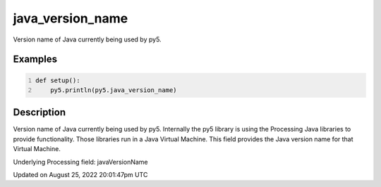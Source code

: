 java_version_name
=================

Version name of Java currently being used by py5.

Examples
--------

.. raw:: html

    <div class="example-table">

.. raw:: html

    <div class="example-row"><div class="example-cell-image">

.. raw:: html

    </div><div class="example-cell-code">

.. code:: python
    :number-lines:

    def setup():
        py5.println(py5.java_version_name)

.. raw:: html

    </div></div>

.. raw:: html

    </div>

Description
-----------

Version name of Java currently being used by py5. Internally the py5 library is using the Processing Java libraries to provide functionality. Those libraries run in a Java Virtual Machine. This field provides the Java version name for that Virtual Machine.

Underlying Processing field: javaVersionName

Updated on August 25, 2022 20:01:47pm UTC


